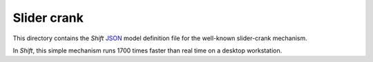 Slider crank
============

This directory contains the *Shift* `JSON <http://shift-dynamics.io/file_format/file_format.html>`_ model definition file for the well-known slider-crank mechanism.

.. image:: slider_crank.png

In *Shift*, this simple mechanism runs 1700 times faster than real time on a desktop workstation.
